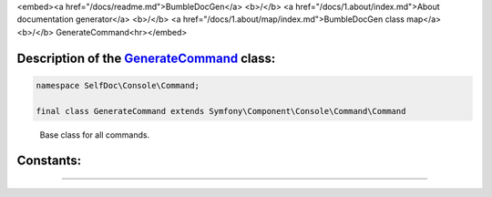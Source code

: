 <embed><a href="/docs/readme.md">BumbleDocGen</a> <b>/</b> <a href="/docs/1.about/index.md">About documentation generator</a> <b>/</b> <a href="/docs/1.about/map/index.md">BumbleDocGen class map</a> <b>/</b> GenerateCommand<hr></embed>

Description of the `GenerateCommand </SelfDoc/Console/Command/GenerateCommand.php>`_ class:
-----------------------






.. code-block:: php

    namespace SelfDoc\Console\Command;

    final class GenerateCommand extends Symfony\Component\Console\Command\Command


..

        Base class for all commands\.











Constants:
-----------------------



.. raw:: html

    <ul>
            <li><a name="qsuccess" href="#qsuccess">#</a> <code>SUCCESS</code>   <b>|</b> <a href="/vendor/symfony/console/Command/Command.php#L36">source code</a> </li>
            <li><a name="qfailure" href="#qfailure">#</a> <code>FAILURE</code>   <b>|</b> <a href="/vendor/symfony/console/Command/Command.php#L37">source code</a> </li>
            <li><a name="qinvalid" href="#qinvalid">#</a> <code>INVALID</code>   <b>|</b> <a href="/vendor/symfony/console/Command/Command.php#L38">source code</a> </li>
        </ul>







--------------------






